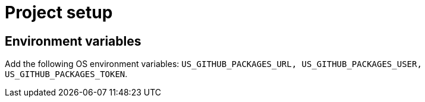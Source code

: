 = Project setup

== Environment variables
Add the following OS environment variables:
`US_GITHUB_PACKAGES_URL, US_GITHUB_PACKAGES_USER, US_GITHUB_PACKAGES_TOKEN`.
